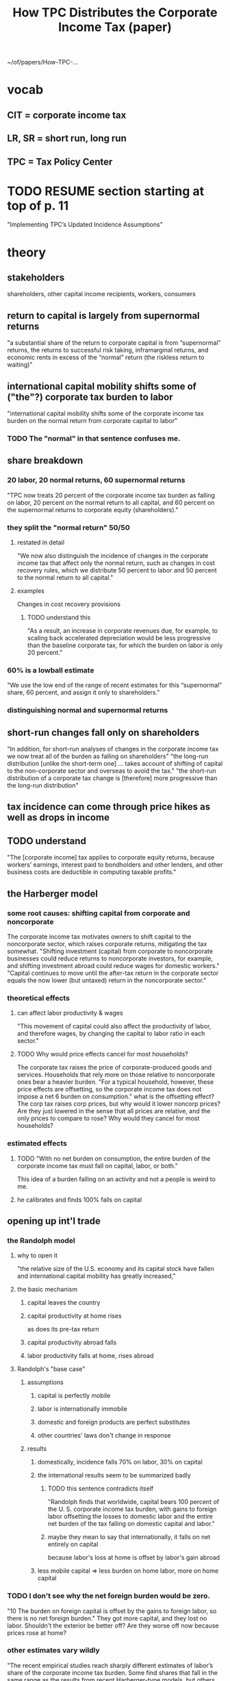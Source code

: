:PROPERTIES:
:ID:       dfb5198f-b392-4903-be09-bfa7217212cc
:END:
#+title: How TPC Distributes the Corporate Income Tax (paper)
~/of/papers/How-TPC-...
* vocab
** CIT = corporate income tax
** LR, SR = short run, long run
** TPC = Tax Policy Center
* TODO RESUME section starting at top of p. 11
  "Implementing TPC’s Updated Incidence Assumptions"
* theory
** stakeholders
   shareholders, other capital income recipients, workers, consumers
** return to capital is largely from supernormal returns
   "a substantial share of the return to corporate capital is from “supernormal” returns, the returns to successful risk taking, inframarginal returns, and economic rents in excess of the “normal” return (the riskless return to waiting)"
** international capital mobility shifts some of ("the"?) corporate tax burden to labor
   "international capital mobility shifts some of the corporate income tax burden on the normal return from corporate capital to labor"
*** TODO The "normal" in that sentence confuses me.
** share breakdown
*** 20 labor, 20 normal returns, 60 supernormal returns
    "TPC now treats 20 percent of the corporate income tax burden as falling on labor, 20 percent on the normal return to all capital, and 60 percent on the supernormal returns to corporate equity (shareholders)."
*** they split the "normal return" 50/50
**** restated in detail
    "We now also distinguish the incidence of changes in the corporate income tax that affect only the normal return, such as changes in cost recovery rules, which we distribute 50 percent to labor and 50 percent to the normal return to all capital."
**** examples
     Changes in cost recovery provisions
***** TODO understand this
      "As a result, an increase in corporate revenues due, for example, to scaling back accelerated depreciation would be less progressive than the baseline corporate tax, for which the burden on labor is only 20 percent."
*** 60% is a lowball estimate
    "We use the low end of the range of recent estimates for this “supernormal” share, 60 percent, and assign it only to shareholders."
*** distinguishing normal and supernormal returns
** short-run changes fall only on shareholders
   "In addition, for short-run analyses of changes in the corporate income tax we now treat all of the burden as falling on shareholders"
   "the long-run distribution [unlike the short-term one] ... takes account of shifting of capital to the non-corporate sector and overseas to avoid the tax."
   "the short-run distribution of a corporate tax change is [therefore] more progressive than the long-run distribution"
** tax incidence can come through price hikes as well as drops in income
** TODO understand
   "The [corporate income] tax applies to corporate equity returns, because workers’ earnings, interest paid to bondholders and other lenders, and other business costs are deductible in computing taxable profits."
** the Harberger model
*** some root causes: shifting capital from corporate and noncorporate
    The corporate income tax motivates owners to shift capital to the noncorporate sector, which raises corporate returns, mitigating the tax somewhat.
    "Shifting investment (capital) from corporate to noncorporate businesses could reduce returns to noncorporate investors, for example, and shifting investment abroad could reduce wages for domestic workers."
    "Capital continues to move until the after-tax return in the corporate sector equals the now lower (but untaxed) return in the noncorporate sector."
*** theoretical effects
**** can affect labor productivity & wages
     "This movement of capital could also affect the productivity of labor, and therefore wages, by changing the capital to labor ratio in each sector."
**** TODO Why would price effects cancel for most households?
     The corporate tax raises the price of corporate-produced goods and services. Households that rely more on those relative to noncorporate ones bear a heavier burden.
     "For a typical household, however, these price effects are offsetting, so the corporate income tax does not impose a net 6 burden on consumption."
     what is the offsetting effect? The corp tax raises corp prices, but why would it lower noncorp prices? Are they just lowered in the sense that all prices are relative, and the only prices to compare to rose?
     Why would they cancel for most households?
*** estimated effects
**** TODO "With no net burden on consumption, the entire burden of the corporate income tax must fall on capital, labor, or both."
     This idea of a burden falling on an activity and not a people is weird to me.
**** he calibrates and finds 100% falls on capital
** opening up int'l trade
*** the Randolph model
**** why to open it
     "the relative size of the U.S. economy and its capital stock have fallen and international capital mobility has greatly increased,"
**** the basic mechanism
***** capital leaves the country
***** capital productivity at home rises
      as does its pre-tax return
***** capital productivity abroad falls
***** labor productivity falls at home, rises abroad
**** Randolph's "base case"
***** assumptions
****** capital is perfectly mobile
****** labor is internationally immobile
****** domestic and foreign products are perfect substitutes
****** other countries' laws don't change in response
***** results
****** domestically, incidence falls 70% on labor, 30% on capital
****** the international results seem to be summarized badly
******* TODO this sentence contradicts itself
        "Randolph finds that worldwide, capital bears 100 percent of the U. S. corporate income tax burden, with gains to foreign labor offsetting the losses to domestic labor and the entire net burden of the tax falling on domestic capital and labor."
******* maybe they mean to say that internationally, it falls on net entirely on capital
        because labor's loss at home is offset by labor's gain abroad
****** less mobile capital => less burden on home labor, more on home capital
*** TODO I don't see why the net foreign burden would be zero.
    "10 The burden on foreign capital is offset by the gains to foreign labor, so there is no net foreign burden."
    They got more capital, and they lost no labor. Shouldn't the exterior be better off? Are they worse off now because prices rose at home?
*** other estimates vary wildly
    "The recent empirical studies reach sharply different estimates of labor’s share of the corporate income tax burden. Some find shares that fall in the same range as the results from recent Harberger-type models, but others find far higher shares, ranging between 200 to 400 percent."
** incorporating supernormal returns
*** what those are
    "profits also include the returns to successful risk taking,11 inframarginal returns, and economic rents."
*** the tax burden on pure rents is not shifted away
    "If these “supernormal” returns are pure rents, they bear the full burden of the corporate income tax and 13this portion of the burden is not shifted from shareholders, even in the long run"
*** but otherwise, it might affect labor productivity
    If a corp income tax discourages "entrepreneurial labor", firms might end up less able to use labor, i.e. wages could fall.
*** what fraction of equity returns are supernormal
    "Gentry and Hubbard (1997) estimate that supernormal returns represent 60 percent of the total returns to equity."
    Others get 68, 63, 62
*** the CIT motivates corps to move supernormal returns abroad
** income mismeasurement (e.g. investment tax credits)
*** examples
    "Income tax depreciation schedules for plant and equipment are generally accelerated relative to economic depreciation"
    "The cost of producing intangibles, such as research and advertising, is generally expensed for income tax purposes, rather than capitalized and recovered as the value of these assets declines."
    "the corporate income tax provides credits for a percentage of the cost of certain capital goods"
*** the two kinds of return are affected differently by cost recovery rules
    "Cost recovery and related income measurement rules affect the normal return to corporate equity but they generally do not affect supernormal returns."
** short run v. long run
*** the short run burden of the CIT is entirely on capital
    because shifting is slow
*** in the LR, capital can shift to
    noncorporate sector
    overseas
*** LR effects of capital flight
**** raise pretax return on corp capital
**** lower returns on capital elsewhere
**** lowering labor productivity
*** time structure matters
    If a law that takes time to phase in, capital dodges it better.
    If a law only applies to new capital, which is replaced slowly, capital dodges it better.
* plausible parameters (p. 8)
** for CIT incidence, TPC trusts the models more than the empirical work
   (First paragraph, p. 8)
   b/c the latter is all over the map.
** TPC's assumptions
*** CIT incidence: 40 to 70% on labor
    from Harberger-ish models
*** share of CI due to supernormal returns: 60 to 70%
*** CIT cannot be shifted away from supernormal returns
** TPC's plausible ranges, and implications (Table 1, p. 8)
   labor’s share: 12 to 28 percent
   all (corporate and noncorporate) capital: 9 percent to 24 percent
   corporate equity’s share: 60 to 70 percent
** TODO the extent to which where in that range one chooses one's parameters depends on three things
   the three bullets at the top of p. 9
** TODO STUMPER - Is "corporate equity income" the same as income from capital in the corporate sector?
*** my question
   p. 9, second paragraph: "corporate equity income is generally more concentrated at higher income levels than the normal return to all capital income"
   If, as the next sentence suggests, corporate equity income equals supernormal returns, where are the normal returns to capital?
*** LRC responds
    [7:43 PM, 4/7/2021, Whatsapp]
    Sales of appreciated stock would be capital gains
    You can also get capital income from interest on loans you make (or interest the bank pays you) or if you are paid rent by a tenant
    I think normal returns would be more like safe returns on an asset like govt bonds or a bank account
** TODO our goal should be something like table 2 p. 9
* TPC's chosen parameters
** they assume 60 supernormal, 20 labor (midpoint), 20 normal (remainder)
   and thus "the corporate income tax burden on the normal return is split evenly between labor and capital."
** TODO Why did they lowball the supernormal share?
   "We assume the burden on supernormal returns falls only on shareholders (corporate equity only) and therefore selected the bottom of the plausible range to reflect the possibility that a portion may be shifted to other factors"
* "implementation": acting on the new assumptions
** measuring burden
*** easiest would be tax revenue
    but that overlooks the burden of inefficiency
*** CIT up => dividends and stock prices down => tax liability down
    Not enough to compensate for the CIT up,
    but enough to be worth incorporating.
*** cost recovery rules have uneven effects over time
*** The CIT changes relative prices to consumers, but meh.
    Even in the US, there's insufficient data to measure that effect.
    Fortunately there's (say TPC) little reason to think the share of corporate v. noncorporate spending varies across income groups.
** distributing the burden on corporate shareholders
*** they get
    "60 percent of the total [CIT burden] due to the burden on supernormal returns plus much of the 20 percent of the total due to the capital income share of the burden on the normal return."
*** Individual US shareholders are easy to ID, but not all shareholders are individuals
    "a large share of individual holdings is held indirectly through 22defined contribution plans like 401(k)s and IRAs".
    They breakdown which groups have how much (p 12, second complete paragraph and (better) table 4).
*** Nobody knows how to divide the burden that way.
    "Instead, the entire corporate income tax burden has been attributed to the factor incomes of (domestic) households according to the incidence assumptions made for the analysis."
**** TODO "attributed to the factor incomes"?
** labor and capital
*** the basic idea
    "TPC distributes shares of the corporate income tax burden to sources of income by applying its updated incidence assumptions to the relevant labor and capital components of TPC’s cash income measure"
*** Labor income includes lots of stuff, e.g. FICA contributions (p. 13 last sentence, and rest of that paragraph).
*** Different kinds of capital income divide differently into supernormal and normal returns
    Table 5, p. 14
** progressivity of the tax code as a whole is little changed
   "the corporate income tax remains a very progressive component of the federal tax system, and because the corporate income tax represents a relatively small share of total federal taxes, the reduced estimate of the progressivity of the corporate income tax has only a modest effect on the estimated progressivity of the total federal tax system."

